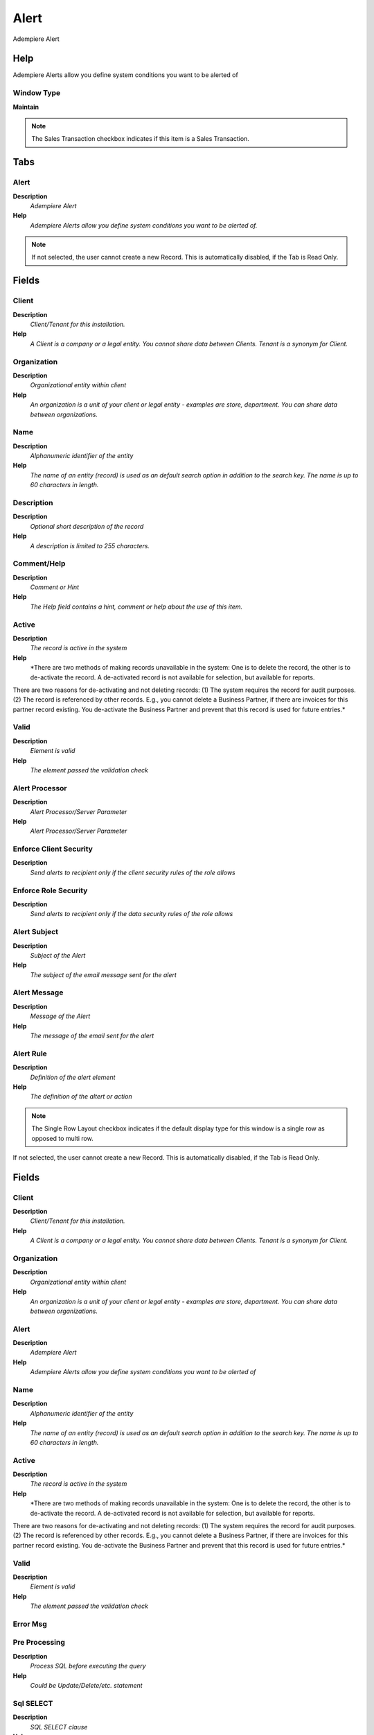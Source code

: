 
.. _window-alert:

=====
Alert
=====

Adempiere Alert

Help
====
Adempiere Alerts allow you define system conditions you want to be alerted of

Window Type
-----------
\ **Maintain**\ 

.. note::
    The Sales Transaction checkbox indicates if this item is a Sales Transaction.


Tabs
====

Alert
-----
\ **Description**\ 
 \ *Adempiere Alert*\ 
\ **Help**\ 
 \ *Adempiere Alerts allow you define system conditions you want to be alerted of.*\ 

.. note::
    If not selected, the user cannot create a new Record.  This is automatically disabled, if the Tab is Read Only.

Fields
======

Client
------
\ **Description**\ 
 \ *Client/Tenant for this installation.*\ 
\ **Help**\ 
 \ *A Client is a company or a legal entity. You cannot share data between Clients. Tenant is a synonym for Client.*\ 

Organization
------------
\ **Description**\ 
 \ *Organizational entity within client*\ 
\ **Help**\ 
 \ *An organization is a unit of your client or legal entity - examples are store, department. You can share data between organizations.*\ 

Name
----
\ **Description**\ 
 \ *Alphanumeric identifier of the entity*\ 
\ **Help**\ 
 \ *The name of an entity (record) is used as an default search option in addition to the search key. The name is up to 60 characters in length.*\ 

Description
-----------
\ **Description**\ 
 \ *Optional short description of the record*\ 
\ **Help**\ 
 \ *A description is limited to 255 characters.*\ 

Comment/Help
------------
\ **Description**\ 
 \ *Comment or Hint*\ 
\ **Help**\ 
 \ *The Help field contains a hint, comment or help about the use of this item.*\ 

Active
------
\ **Description**\ 
 \ *The record is active in the system*\ 
\ **Help**\ 
 \ *There are two methods of making records unavailable in the system: One is to delete the record, the other is to de-activate the record. A de-activated record is not available for selection, but available for reports.
There are two reasons for de-activating and not deleting records:
(1) The system requires the record for audit purposes.
(2) The record is referenced by other records. E.g., you cannot delete a Business Partner, if there are invoices for this partner record existing. You de-activate the Business Partner and prevent that this record is used for future entries.*\ 

Valid
-----
\ **Description**\ 
 \ *Element is valid*\ 
\ **Help**\ 
 \ *The element passed the validation check*\ 

Alert Processor
---------------
\ **Description**\ 
 \ *Alert Processor/Server Parameter*\ 
\ **Help**\ 
 \ *Alert Processor/Server Parameter*\ 

Enforce Client Security
-----------------------
\ **Description**\ 
 \ *Send alerts to recipient only if the client security rules of the role allows*\ 

Enforce Role Security
---------------------
\ **Description**\ 
 \ *Send alerts to recipient only if the data security rules of the role allows*\ 

Alert Subject
-------------
\ **Description**\ 
 \ *Subject of the Alert*\ 
\ **Help**\ 
 \ *The subject of the email message sent for the alert*\ 

Alert Message
-------------
\ **Description**\ 
 \ *Message of the Alert*\ 
\ **Help**\ 
 \ *The message of the email sent for the alert*\ 

Alert Rule
----------
\ **Description**\ 
 \ *Definition of the alert element*\ 
\ **Help**\ 
 \ *The definition of the altert or action*\ 

.. note::
    The Single Row Layout checkbox indicates if the default display type for this window is a single row as opposed to multi row.
If not selected, the user cannot create a new Record.  This is automatically disabled, if the Tab is Read Only.

Fields
======

Client
------
\ **Description**\ 
 \ *Client/Tenant for this installation.*\ 
\ **Help**\ 
 \ *A Client is a company or a legal entity. You cannot share data between Clients. Tenant is a synonym for Client.*\ 

Organization
------------
\ **Description**\ 
 \ *Organizational entity within client*\ 
\ **Help**\ 
 \ *An organization is a unit of your client or legal entity - examples are store, department. You can share data between organizations.*\ 

Alert
-----
\ **Description**\ 
 \ *Adempiere Alert*\ 
\ **Help**\ 
 \ *Adempiere Alerts allow you define system conditions you want to be alerted of*\ 

Name
----
\ **Description**\ 
 \ *Alphanumeric identifier of the entity*\ 
\ **Help**\ 
 \ *The name of an entity (record) is used as an default search option in addition to the search key. The name is up to 60 characters in length.*\ 

Active
------
\ **Description**\ 
 \ *The record is active in the system*\ 
\ **Help**\ 
 \ *There are two methods of making records unavailable in the system: One is to delete the record, the other is to de-activate the record. A de-activated record is not available for selection, but available for reports.
There are two reasons for de-activating and not deleting records:
(1) The system requires the record for audit purposes.
(2) The record is referenced by other records. E.g., you cannot delete a Business Partner, if there are invoices for this partner record existing. You de-activate the Business Partner and prevent that this record is used for future entries.*\ 

Valid
-----
\ **Description**\ 
 \ *Element is valid*\ 
\ **Help**\ 
 \ *The element passed the validation check*\ 

Error Msg
---------

Pre Processing
--------------
\ **Description**\ 
 \ *Process SQL before executing the query*\ 
\ **Help**\ 
 \ *Could be Update/Delete/etc. statement*\ 

Sql SELECT
----------
\ **Description**\ 
 \ *SQL SELECT clause*\ 
\ **Help**\ 
 \ *The Select Clause indicates the SQL SELECT clause to use for selecting the record for a measure calculation. Do not include the SELECT itself.*\ 

Table
-----
\ **Description**\ 
 \ *Database Table information*\ 
\ **Help**\ 
 \ *The Database Table provides the information of the table definition*\ 

Sql FROM
--------
\ **Description**\ 
 \ *SQL FROM clause*\ 
\ **Help**\ 
 \ *The Select Clause indicates the SQL FROM clause to use for selecting the record for a measure calculation. It can have JOIN clauses. Do not include the FROM itself.*\ 

Sql WHERE
---------
\ **Description**\ 
 \ *Fully qualified SQL WHERE clause*\ 
\ **Help**\ 
 \ *The Where Clause indicates the SQL WHERE clause to use for record selection. The WHERE clause is added to the query. Fully qualified means "tablename.columnname".*\ 

Other SQL Clause
----------------
\ **Description**\ 
 \ *Other SQL Clause*\ 
\ **Help**\ 
 \ *Any other complete clause like GROUP BY, HAVING, ORDER BY, etc. after WHERE clause.*\ 

Post Processing
---------------
\ **Description**\ 
 \ *Process SQL after executing the query*\ 
\ **Help**\ 
 \ *Could be Update/Delete/etc. statement*\ 

Alert Recipient
---------------
\ **Description**\ 
 \ *Recipient of the Alert Notification*\ 
\ **Help**\ 
 \ *You can send the notifications to users or roles*\ 

.. note::
    If not selected, the user cannot create a new Record.  This is automatically disabled, if the Tab is Read Only.

Fields
======

Client
------
\ **Description**\ 
 \ *Client/Tenant for this installation.*\ 
\ **Help**\ 
 \ *A Client is a company or a legal entity. You cannot share data between Clients. Tenant is a synonym for Client.*\ 

Organization
------------
\ **Description**\ 
 \ *Organizational entity within client*\ 
\ **Help**\ 
 \ *An organization is a unit of your client or legal entity - examples are store, department. You can share data between organizations.*\ 

Alert
-----
\ **Description**\ 
 \ *Adempiere Alert*\ 
\ **Help**\ 
 \ *Adempiere Alerts allow you define system conditions you want to be alerted of*\ 

Active
------
\ **Description**\ 
 \ *The record is active in the system*\ 
\ **Help**\ 
 \ *There are two methods of making records unavailable in the system: One is to delete the record, the other is to de-activate the record. A de-activated record is not available for selection, but available for reports.
There are two reasons for de-activating and not deleting records:
(1) The system requires the record for audit purposes.
(2) The record is referenced by other records. E.g., you cannot delete a Business Partner, if there are invoices for this partner record existing. You de-activate the Business Partner and prevent that this record is used for future entries.*\ 

User/Contact
------------
\ **Description**\ 
 \ *User within the system - Internal or Business Partner Contact*\ 
\ **Help**\ 
 \ *The User identifies a unique user in the system. This could be an internal user or a business partner contact*\ 

Role
----
\ **Description**\ 
 \ *Responsibility Role*\ 
\ **Help**\ 
 \ *The Role determines security and access a user who has this Role will have in the System.*\ 
